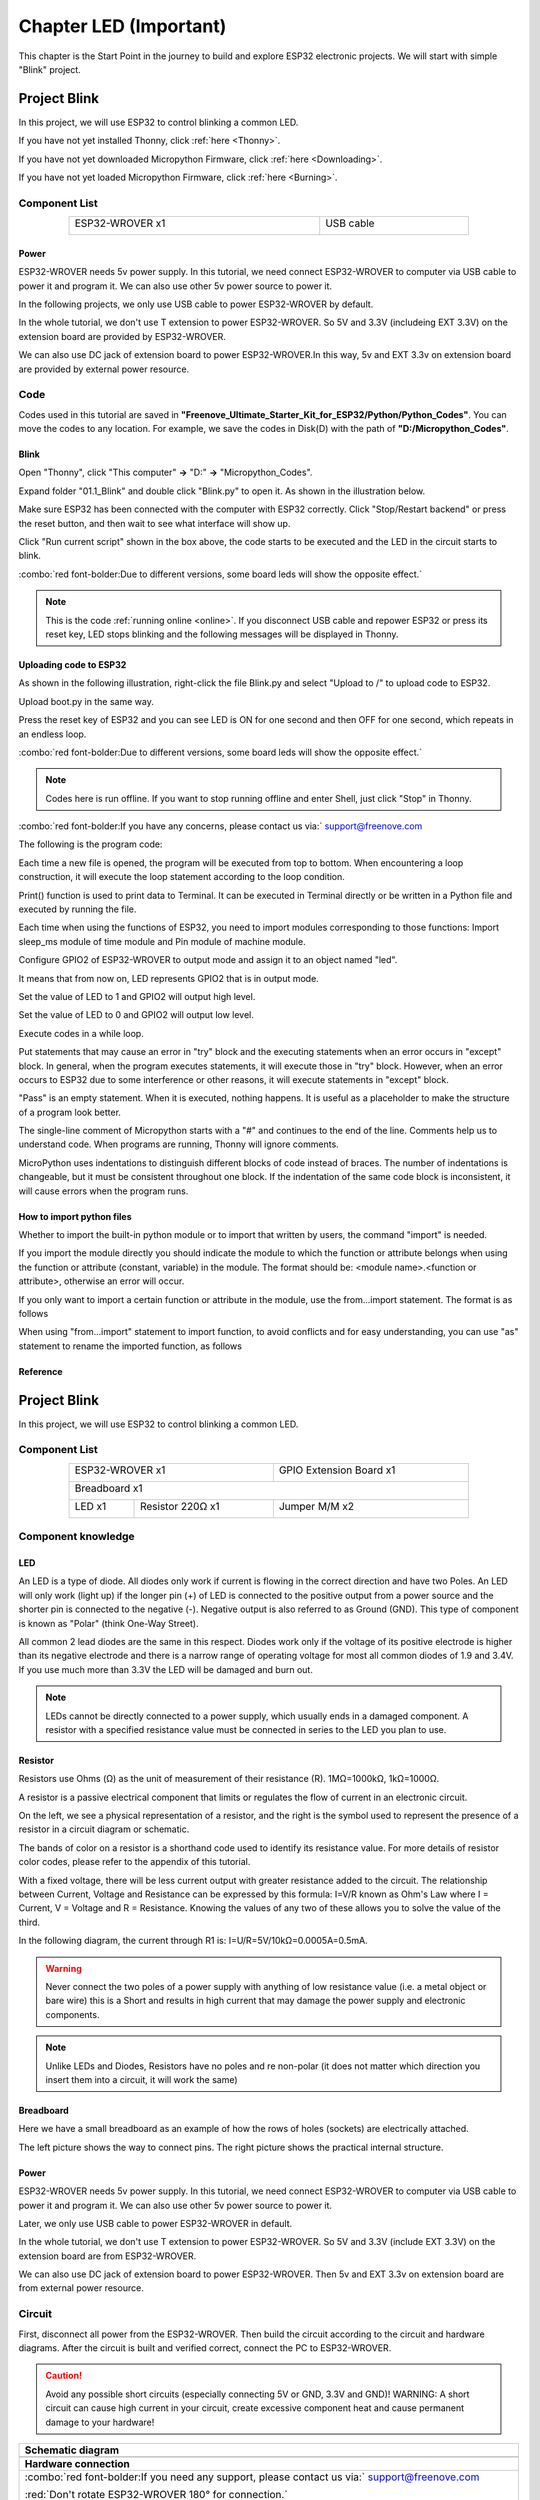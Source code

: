 ##############################################################################
Chapter LED (Important)
##############################################################################

This chapter is the Start Point in the journey to build and explore ESP32 electronic projects. We will start with simple "Blink" project.

Project Blink
*******************************

In this project, we will use ESP32 to control blinking a common LED.

If you have not yet installed Thonny, click :ref:`here <Thonny>`.

If you have not yet downloaded Micropython Firmware, click :ref:`here <Downloading>`.

If you have not yet loaded Micropython Firmware, click :ref:`here <Burning>`.

Component List
===============================

.. table::
    :width: 80%
    :align: center
    :class: table-line
    
    +------------------------------------+-------------------------+
    | ESP32-WROVER x1                    | USB cable               |
    |                                    |                         |
    | |Chapter01_00|                     | |Chapter08_00|          |
    +------------------------------------+-------------------------+
  
.. |Chapter01_00| image:: ../_static/imgs/1_LED/Chapter01_00.png
.. |Chapter08_00| image:: ../_static/imgs/8_Serial_Communication/Chapter08_00.png

Power
-----------------------------

ESP32-WROVER needs 5v power supply. In this tutorial, we need connect ESP32-WROVER to computer via USB cable to power it and program it. We can also use other 5v power source to power it.

.. image:: ../_static/imgs/1_LED/Chapter01_18.png
    :align: center

In the following projects, we only use USB cable to power ESP32-WROVER by default.

In the whole tutorial, we don't use T extension to power ESP32-WROVER. So 5V and 3.3V (includeing EXT 3.3V) on the extension board are provided by ESP32-WROVER. 

We can also use DC jack of extension board to power ESP32-WROVER.In this way, 5v and EXT 3.3v on extension board are provided by external power resource.

Code
===========================

Codes used in this tutorial are saved in **"Freenove_Ultimate_Starter_Kit_for_ESP32/Python/Python_Codes"**. You can move the codes to any location. For example, we save the codes in Disk(D) with the path of **"D:/Micropython_Codes"**.

Blink
---------------------------

Open "Thonny", click "This computer" **->** "D:" **->** "Micropython_Codes".

.. image:: ../_static/imgs/1_LED/Chapter01_19.png
    :align: center

Expand folder "01.1_Blink" and double click "Blink.py" to open it. As shown in the illustration below.

.. image:: ../_static/imgs/1_LED/Chapter01_20.png
    :align: center

Make sure ESP32 has been connected with the computer with ESP32 correctly. Click "Stop/Restart backend" or press the reset button, and then wait to see what interface will show up.

.. image:: ../_static/imgs/1_LED/Chapter01_21.png
    :align: center

Click "Run current script" shown in the box above, the code starts to be executed and the LED in the circuit starts to blink. 

.. image:: ../_static/imgs/1_LED/Chapter01_22.png
    :align: center

:combo:`red font-bolder:Due to different versions, some board leds will show the opposite effect.`

.. note::

    This is the code :ref:`running online <online>`. If you disconnect USB cable and repower ESP32 or press its reset key, LED stops blinking and the following messages will be displayed in Thonny.

.. image:: ../_static/imgs/1_LED/Chapter01_23.png
    :align: center

Uploading code to ESP32
------------------------------

As shown in the following illustration, right-click the file Blink.py and select "Upload to /" to upload code to ESP32.

.. image:: ../_static/imgs/1_LED/Chapter01_24.png
    :align: center

Upload boot.py in the same way.

.. image:: ../_static/imgs/1_LED/Chapter01_25.png
    :align: center

Press the reset key of ESP32 and you can see LED is ON for one second and then OFF for one second, which repeats in an endless loop. 

.. image:: ../_static/imgs/1_LED/Chapter01_26.png
    :align: center

:combo:`red font-bolder:Due to different versions, some board leds will show the opposite effect.`

.. note::
    
    Codes here is run offline. If you want to stop running offline and enter Shell, just click "Stop" in Thonny.

.. image:: ../_static/imgs/1_LED/Chapter01_27.png
    :align: center

:combo:`red font-bolder:If you have any concerns, please contact us via:` support@freenove.com

The following is the program code:

.. code-block:: python
    :linenos:

    from time import sleep_ms
    from machine import Pin

    led=Pin(2,Pin.OUT) #create LED object from pin2,Set Pin2 to output
    try:
        while True:
            led.value(1) #Set led turn on
            sleep_ms(1000)
            led.value(0) #Set led turn off
            sleep_ms(1000)
    except:
        pass

Each time a new file is opened, the program will be executed from top to bottom. When encountering a loop construction, it will execute the loop statement according to the loop condition.

.. image:: ../_static/imgs/1_LED/Chapter01_28.png
    :align: center

Print() function is used to print data to Terminal. It can be executed in Terminal directly or be written in a Python file and executed by running the file.

.. code-block:: python
    :linenos:

    print("Hello world!")

Each time when using the functions of ESP32, you need to import modules corresponding to those functions: Import sleep_ms module of time module and Pin module of machine module.

.. code-block:: python
    :linenos:

    from time import sleep_ms
    from machine import Pin

Configure GPIO2 of ESP32-WROVER to output mode and assign it to an object named "led". 

.. code-block:: python
    :linenos:

    led=Pin(2,Pin.OUT) #create LED object from pin2,Set Pin2 to output

It means that from now on, LED represents GPIO2 that is in output mode.

Set the value of LED to 1 and GPIO2 will output high level.

.. code-block:: python
    :linenos:

    led.value(1) #Set led turn on

Set the value of LED to 0 and GPIO2 will output low level.

.. code-block:: python
    :linenos:

    led.value(0) #Set led turn on

Execute codes in a while loop.

.. code-block:: python
    :linenos:

    while True:
        ......

Put statements that may cause an error in "try" block and the executing statements when an error occurs in "except" block. In general, when the program executes statements, it will execute those in "try" block. However, when an error occurs to ESP32 due to some interference or other reasons, it will execute statements in "except" block.

"Pass" is an empty statement. When it is executed, nothing happens. It is useful as a placeholder to make the structure of a program look better. 

.. code-block:: python
    :linenos:

    try:
        ...
    except:
        pass

The single-line comment of Micropython starts with a "#" and continues to the end of the line. Comments help us to understand code. When programs are running, Thonny will ignore comments.

.. code-block:: python
    :linenos:

    #Set led turn on

MicroPython uses indentations to distinguish different blocks of code instead of braces. The number of indentations is changeable, but it must be consistent throughout one block. If the indentation of the same code block is inconsistent, it will cause errors when the program runs.

.. code-block:: python
    :linenos:

    while True:
        led.value(1) #Set led turn on
        sleep_ms(1000)
        led.value(0) #Set led turn off
        sleep_ms(1000)

How to import python files
-----------------------------------

Whether to import the built-in python module or to import that written by users, the command "import" is needed.

If you import the module directly you should indicate the module to which the function or attribute belongs when using the function or attribute (constant, variable) in the module. The format should be: <module name>.<function or attribute>, otherwise an error will occur. 

.. image:: ../_static/imgs/1_LED/Chapter01_29.png
    :align: center

If you only want to import a certain function or attribute in the module, use the from...import statement. The format is as follows

.. image:: ../_static/imgs/1_LED/Chapter01_30.png
    :align: center

When using "from...import" statement to import function, to avoid conflicts and for easy understanding, you can use "as" statement to rename the imported function, as follows

.. image:: ../_static/imgs/1_LED/Chapter01_31.png
    :align: center

Reference
---------------------------

.. py:function:: Class machine

    Before each use of the machine module, please add the statement "import machine" to the top of python file.

    **machine.freq(freq_val):** When freq_val is not specified, it is to return to the current CPU frequency; Otherwise, it is to set the current CPU frequency.

    **freq_val:** 80000000(80MHz)、160000000(160MHz)、240000000(240MHz)

    **machine.reset():** A reset function. When it is called, the program will be reset.

    **machine.unique_id():** Obtains MAC address of the device. 

    **machine.idle():** Turns off any temporarily unused functions on the chip and its clock, which is useful to reduce power consumption at any time during short or long periods.

    **machine.disable_irq():** Disables interrupt requests and return the previous IRQ state. The disable_irq () function and enable_irq () function need to be used together; Otherwise the machine will crash and restart.

    **machine.enable_irq(state):** To re-enable interrupt requests. The parameter state should be the value that was returned from the most recent call to the disable_irq() function

    **machine.time_pulse_us(pin, pulse_level, timeout_us=1000000):** 

        Tests the duration of the external pulse level on the given pin and returns the duration of the external pulse level in microseconds. When pulse level = 1, it tests the high level duration; When pulse level = 0, it tests the low level duration.

        If the setting level is not consistent with the current pulse level, it will wait until they are consistent, and then start timing. If the set level is consistent with the current pulse level, it will start timing immediately.

        When the pin level is opposite to the set level, it will wait for timeout and return "-2". When the pin level and the set level is the same, it will also wait timeout but return "-1". timeout_us is the duration of timeout. 

.. py:function:: Class Pin(id[, mode, pull, value])
    
    Before each use of the **Pin** module, please add the statement "**from machine import Pin**" to the top of python file.
    
    **id:** Arbitrary pin number
    
    **mode:** Mode of pins
    
        **Pin.IN:** Input Mode
    
        **Pin.OUT:** Output Mode
    
        **Pin.OPEN_DRAIN:** Open-drain Mode
    
    Pull: Whether to enable the internal pull up and down mode
    
        **None:** No pull up or pull down resistors
    
        **Pin.PULL_UP:** Pull-up Mode, outputting high level by default
    
        **Pin.PULL_DOWN:** Pull-down Mode, outputting low level by default
    
    **Value:** State of the pin level, 0/1
    
    **Pin.init(mode, pull):** Initialize pins 
    
    **Pin.value([value]):** Obtain or set state of the pin level, return 0 or 1 according to the logic level of pins. Without parameter, it reads input level. With parameter given, it is to set output level. 
    
        **value:** It can be either True/False or 1/0.
    
    **Pin.irq(trigger, handler):** Configures an interrupt handler to be called when the pin level meets a condition.     
    
    **trigger:**  
    
            **Pin.IRQ_FALLING:** interrupt on falling edge
    
            **Pin.IRQ_RISING:** interrupt on rising edge
    
            **3:** interrupt on both edges
    
        **Handler:** callback function

.. py:function:: Class time
    
    Before each use of the **time** module, please add the statement " **import time** " to the top of python file
    
    **time.sleep(sec):** Sleeps for the given number of seconds
    
        **sec:** This argument should be either an int or a float.
    
    **time.sleep_ms(ms):** Sleeps for the given number of milliseconds, ms should be an int.
    
    **time.sleep_us(us):** Sleeps for the given number of microseconds, us should be an int.
    
    **time.time():** Obtains the timestamp of CPU, with second as its unit.
    
    **time.ticks_ms():** Returns the incrementing millisecond counter value, which recounts after some values.
    
    **time.ticks_us():** Returns microsecond
    
    **time.ticks_cpu():** Similar to ticks_ms() and ticks_us(), but it is more accurate(return clock of CPU).
    
    **time.ticks_add(ticks, delta):** Gets the timestamp after the offset.
    
        **ticks:** ticks_ms()、ticks_us()、ticks_cpu()
    
        **delta:** Delta can be an arbitrary integer number or numeric expression
    
    **time.ticks_diff(old_t, new_t):** Calculates the interval between two timestamps, such as ticks_ms(), ticks_us() or ticks_cpu().
    
        **old_t:** Starting time
    
        **new_t:** Ending time

Project Blink
********************************

In this project, we will use ESP32 to control blinking a common LED.

Component List
======================================

.. table::
    :width: 80%
    :align: center
    :class: table-line
    
    +------------------------------------+-------------------------+
    | ESP32-WROVER x1                    | GPIO Extension Board x1 |
    |                                    |                         |
    | |Chapter01_00|                     | |Chapter01_01|          |
    +------------------------------------+-------------------------+
    | Breadboard x1                                                |
    |                                                              |
    | |Chapter01_02|                                               |
    +-----------------+------------------+-------------------------+
    | LED x1          | Resistor 220Ω x1 | Jumper M/M x2           |
    |                 |                  |                         |
    | |Chapter01_03|  | |Chapter01_04|   | |Chapter01_05|          |
    +-----------------+------------------+-------------------------+
  
.. |Chapter01_00| image:: ../_static/imgs/1_LED/Chapter01_00.png    
.. |Chapter01_01| image:: ../_static/imgs/1_LED/Chapter01_01.png    
.. |Chapter01_02| image:: ../_static/imgs/1_LED/Chapter01_02.png    
.. |Chapter01_03| image:: ../_static/imgs/1_LED/Chapter01_03.png    
.. |Chapter01_04| image:: ../_static/imgs/1_LED/Chapter01_04.png    
.. |Chapter01_05| image:: ../_static/imgs/1_LED/Chapter01_05.png    

Component knowledge
==========================

LED
-------------------------

An LED is a type of diode. All diodes only work if current is flowing in the correct direction and have two Poles.  An LED will only work (light up) if the longer pin (+) of LED is connected to the positive output from a power source and the shorter pin is connected to the negative (-).  Negative output is also referred to as Ground (GND). This type of component is known as "Polar" (think One-Way Street).

All common 2 lead diodes are the same in this respect. Diodes work only if the voltage of its positive electrode is higher than its negative electrode and there is a narrow range of operating voltage for most all common diodes of 1.9 and 3.4V. If you use much more than 3.3V the LED will be damaged and burn out.

.. image:: ../_static/imgs/1_LED/Chapter01_32.png
    :align: center

.. note::
    
    LEDs cannot be directly connected to a power supply, which usually ends in a damaged component. A resistor with a specified resistance value must be connected in series to the LED you plan to use.

Resistor
-------------------------

Resistors use Ohms (Ω) as the unit of measurement of their resistance (R). 1MΩ=1000kΩ, 1kΩ=1000Ω. 

A resistor is a passive electrical component that limits or regulates the flow of current in an electronic circuit. 

On the left, we see a physical representation of a resistor, and the right is the symbol used to represent the presence of a resistor in a circuit diagram or schematic.

.. image:: ../_static/imgs/1_LED/Chapter01_33.png
    :align: center

The bands of color on a resistor is a shorthand code used to identify its resistance value. For more details of resistor color codes, please refer to the appendix of this tutorial.

With a fixed voltage, there will be less current output with greater resistance added to the circuit. The relationship between Current, Voltage and Resistance can be expressed by this formula: I=V/R known as Ohm's Law where I = Current, V = Voltage and R = Resistance. Knowing the values of any two of these allows you to solve the value of the third.

In the following diagram, the current through R1 is: I=U/R=5V/10kΩ=0.0005A=0.5mA. 

.. image:: ../_static/imgs/1_LED/Chapter01_34.png
    :align: center

.. warning::
    
    Never connect the two poles of a power supply with anything of low resistance value (i.e. a metal object or bare wire) this is a Short and results in high current that may damage the power supply and electronic components.

.. note::
    
    Unlike LEDs and Diodes, Resistors have no poles and re non-polar (it does not matter which direction you insert them into a circuit, it will work the same)

Breadboard
-------------------------------------

Here we have a small breadboard as an example of how the rows of holes (sockets) are electrically attached. 

The left picture shows the way to connect pins. The right picture shows the practical internal structure.

.. image:: ../_static/imgs/1_LED/Chapter01_35.png
    :align: center

Power
----------------------------------

ESP32-WROVER needs 5v power supply. In this tutorial, we need connect ESP32-WROVER to computer via USB cable to power it and program it. We can also use other 5v power source to power it.

.. image:: ../_static/imgs/1_LED/Chapter01_36.png
    :align: center

Later, we only use USB cable to power ESP32-WROVER in default.

In the whole tutorial, we don't use T extension to power ESP32-WROVER. So 5V and 3.3V (include EXT 3.3V) on the extension board are from ESP32-WROVER. 

We can also use DC jack of extension board to power ESP32-WROVER. Then 5v and EXT 3.3v on extension board are from external power resource.

Circuit
==============================

First, disconnect all power from the ESP32-WROVER. Then build the circuit according to the circuit and hardware diagrams. After the circuit is built and verified correct, connect the PC to ESP32-WROVER. 

.. caution:: 
    
    Avoid any possible short circuits (especially connecting 5V or GND, 3.3V and GND)! WARNING: A short circuit can cause high current in your circuit, create excessive component heat and cause permanent damage to your hardware!

.. list-table:: 
   :width: 100%
   :align: center
   :class: table-line
   
   * -  **Schematic diagram**
   * -  |Chapter01_37|
   * -  **Hardware connection**   
   * -  :combo:`red font-bolder:If you need any support, please contact us via:` support@freenove.com
     
        |Chapter01_38| 
        
        :red:`Don't rotate ESP32-WROVER 180° for connection.`
  
.. |Chapter01_37| image:: ../_static/imgs/1_LED/Chapter01_37.png    
.. |Chapter01_38| image:: ../_static/imgs/1_LED/Chapter01_38.png    

Code
=====================================

Codes used in this tutorial are saved in "**Freenove_Ultimate_Starter_Kit_for_ESP32/Python/Python_Codes**". You can move the codes to any location. For example, we save the codes in Disk(D) with the path of "**D:/Micropython_Codes**".

Blink
-------------------------------------

Open "Thonny"'click "This computer" **->** "D:" **->** "Micropython_Codes".

.. image:: ../_static/imgs/1_LED/Chapter01_39.png
    :align: center

Expand folder "01.1_Blink" and double click "Blink.py" to open it. As shown in the illustration below.

.. image:: ../_static/imgs/1_LED/Chapter01_40.png
    :align: center

Make sure ESP32 has been connected with the computer with ESP32 correctly. Click "Stop/Restart backend" or press the reset button, and then wait to see what interface will show up.

.. image:: ../_static/imgs/1_LED/Chapter01_41.png
    :align: center

Click "Run current script" shown in the box above, the code starts to be executed and the LED in the circuit starts to blink. 

.. image:: ../_static/imgs/1_LED/Chapter01_42.png
    :align: center

.. note::

    This is the code :ref:`running online <online>`. If you disconnect USB cable and repower ESP32 or press its reset key, LED stops blinking and the following messages will be displayed in Thonny.

.. image:: ../_static/imgs/1_LED/Chapter01_43.png
    :align: center

Uploading code to ESP32
--------------------------------

As shown in the following illustration, right-click the file Blink.py and select "Upload to /" to upload code to ESP32.

.. image:: ../_static/imgs/1_LED/Chapter01_44.png
    :align: center

Upload boot.py in the same way.

.. image:: ../_static/imgs/1_LED/Chapter01_45.png
    :align: center

Press the reset key of ESP32 and you can see LED is ON for one second and then OFF for one second, which repeats in an endless loop. 

.. image:: ../_static/imgs/1_LED/Chapter01_46.png
    :align: center

.. note::

    Codes here is run offline. If you want to stop running offline and enter Shell, just click "Stop" in Thonny.

.. image:: ../_static/imgs/1_LED/Chapter01_47.png
    :align: center

:combo:`red font-bolder:If you have any concerns, please contact us via:` support@freenove.com